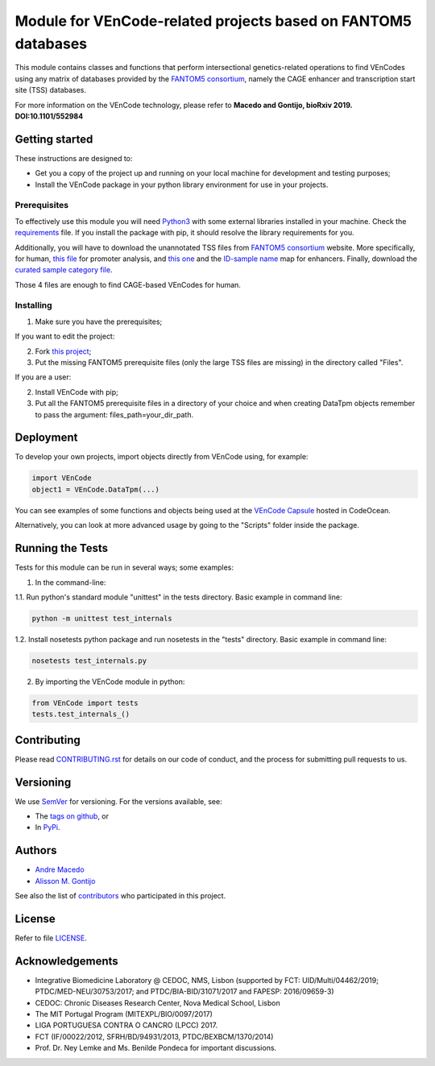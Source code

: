 Module for VEnCode-related projects based on FANTOM5 databases
==============================================================

This module contains classes and functions that perform intersectional genetics-related operations to find VEnCodes
using any matrix of databases provided by the `FANTOM5 consortium`_, namely the CAGE enhancer and transcription start site (TSS)
databases.

For more information on the VEnCode technology, please refer to **Macedo and Gontijo, bioRxiv 2019. DOI:10.1101/552984**

Getting started
---------------

These instructions are designed to:

- Get you a copy of the project up and running on your local machine for development and testing purposes;
- Install the VEnCode package in your python library environment for use in your projects.

Prerequisites
^^^^^^^^^^^^^

To effectively use this module you will need Python3_ with some external libraries installed in your machine.
Check the requirements_ file.
If you install the package with pip, it should resolve the library requirements for you.

Additionally, you will have to download the unannotated TSS files from `FANTOM5 consortium`_ website.
More specifically, for human, `this file`_ for promoter analysis, and `this one`_ and the `ID-sample name`_ map for
enhancers. Finally, download the `curated sample category file`_.

Those 4 files are enough to find CAGE-based VEnCodes for human.

Installing
^^^^^^^^^^
1. Make sure you have the prerequisites;

If you want to edit the project:

2. Fork `this project`_;
3. Put the missing FANTOM5 prerequisite files (only the large TSS files are missing) in the directory called "Files".

If you are a user:

2. Install VEnCode with pip;
3. Put all the FANTOM5 prerequisite files in a directory of your choice and when creating DataTpm objects remember to pass the argument: files_path=your_dir_path.

Deployment
-----------------
To develop your own projects, import objects directly from VEnCode using, for example:

.. code-block:: python

    import VEnCode
    object1 = VEnCode.DataTpm(...)

You can see examples of some functions and objects being used at the `VEnCode Capsule`_ hosted in CodeOcean.

Alternatively, you can look at more advanced usage by going to the "Scripts" folder inside the package.

Running the Tests
-----------------
Tests for this module can be run in several ways; some examples:

1. In the command-line:

1.1. Run python's standard module "unittest" in the tests directory.
Basic example in command line:

.. code-block:: console

    python -m unittest test_internals

1.2. Install nosetests python package and run nosetests in the "tests" directory.
Basic example in command line:

.. code-block:: console

    nosetests test_internals.py

2. By importing the VEnCode module in python:

.. code-block:: python

    from VEnCode import tests
    tests.test_internals_()

Contributing
------------

Please read `CONTRIBUTING.rst`_ for details on our code of conduct, and the process for submitting pull requests to us.

Versioning
----------

We use SemVer_ for versioning. For the versions available, see:

- The `tags on github`_, or
- In PyPi_.

Authors
-------

- `Andre Macedo`_
- `Alisson M. Gontijo`_

See also the list of contributors_ who participated in this project.

License
-------

Refer to file LICENSE_.

Acknowledgements
----------------
- Integrative Biomedicine Laboratory @ CEDOC, NMS, Lisbon (supported by FCT: UID/Multi/04462/2019; PTDC/MED-NEU/30753/2017; and PTDC/BIA-BID/31071/2017 and FAPESP: 2016/09659-3)
- CEDOC: Chronic Diseases Research Center, Nova Medical School, Lisbon
- The MIT Portugal Program (MITEXPL/BIO/0097/2017)
- LIGA PORTUGUESA CONTRA O CANCRO (LPCC) 2017.
- FCT (IF/00022/2012, SFRH/BD/94931/2013, PTDC/BEXBCM/1370/2014)
- Prof. Dr. Ney Lemke and Ms. Benilde Pondeca for important discussions.

.. Starting hyperlink targets:

.. _FANTOM5 consortium: http://fantom.gsc.riken.jp/5/data/
.. _this file: https://fantom.gsc.riken.jp/5/datafiles/latest/extra/CAGE_peaks/hg19.cage_peak_phase1and2combined_tpm.osc.txt.gz
.. _this one: https://fantom.gsc.riken.jp/5/datafiles/latest/extra/Enhancers/human_permissive_enhancers_phase_1_and_2_expression_tpm_matrix.txt.gz
.. _ID-sample name: https://fantom.gsc.riken.jp/5/datafiles/latest/extra/Enhancers/Human.sample_name2library_id.txt
.. _curated sample category file: https://github.com/AndreMacedo88/VEnCode/blob/master/VEnCode/Files/sample%20types%20-%20FANTOM5.csv
.. _this project: https://github.com/AndreMacedo88/VEnCode
.. _Python3: https://www.python.org/
.. _requirements: https://github.com/AndreMacedo88/VEnCode/blob/master/requirements.txt
.. _SemVer: https://semver.org/
.. _tags on github: https://github.com/AndreMacedo88/VEnCode/tags
.. _PyPi: https://pypi.org/project/VEnCode/#history
.. _VEnCode Capsule: https://codeocean.com/capsule/7611480/tree
.. _CONTRIBUTING.rst: https://github.com/AndreMacedo88/VEnCode/blob/master/CONTRIBUTING.rst
.. _contributors: https://github.com/AndreMacedo88/VEnCode/graphs/contributors
.. _Andre Macedo: https://github.com/AndreMacedo88
.. _Alisson M. Gontijo: https://github.com/alissongontijo
.. _LICENSE: https://github.com/AndreMacedo88/VEnCode/blob/master/LICENSE
